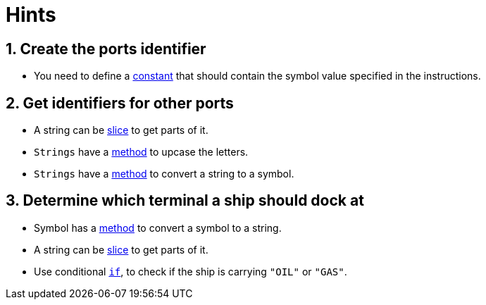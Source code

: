 = Hints

== 1. Create the ports identifier

* You need to define a https://www.rubyguides.com/2017/07/ruby-constants/[constant] that should contain the symbol value specified in the instructions.

== 2. Get identifiers for other ports

* A string can be https://ruby-doc.org/core/String.html#class-String-label-String+Slices[slice] to get parts of it.
* `Strings` have a https://ruby-doc.org/core/String.html#method-i-upcase[method] to upcase the letters.
* `Strings` have a https://rubyapi.org/string#method-i-to_sym[method] to convert a string to a symbol.

== 3. Determine which terminal a ship should dock at

* Symbol has a https://rubyapi.org/symbol#method-i-to_s[method] to convert a symbol to a string.
* A string can be https://ruby-doc.org/core/String.html#class-String-label-String+Slices[slice] to get parts of it.
* Use conditional https://ruby-doc.org/core/syntax/control_expressions_rdoc.html#label-if+Expression[`if`], to check if the ship is carrying `"OIL"` or `"GAS"`.
